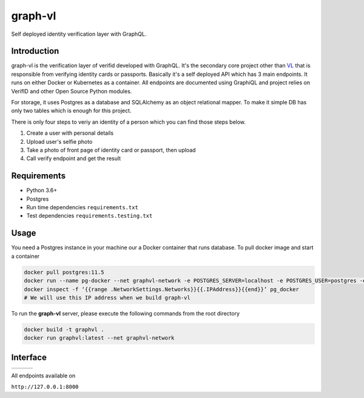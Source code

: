 graph-vl
========

.. image:: https://github.com/verifid/graph-vl/workflows/graph-vl%20ci/badge.svg
    :target: https://github.com/verifid/graph-vl/actions

.. image:: https://codecov.io/gh/verifid/graph-vl/branch/master/graph/badge.svg
    :target: https://codecov.io/gh/verifid/graph-vl

Self deployed identity verification layer with GraphQL.

Introduction
------------

graph-vl is the verification layer of verifid developed with GraphQL. It's the secondary core project other than `VL <https://github.com/verifid/vl/>`_ 
that is responsible from verifying identity cards or passports. Basically it's a self deployed API which has 3 main endpoints. It runs on either Docker or
Kubernetes as a container. All endpoints are documented using GraphiQL and project relies on VerifID and other Open Source 
Python modules.

For storage, it uses Postgres as a database and SQLAlchemy as an object relational mapper. To make it simple DB has only two tables which is enough for this project.

There is only four steps to veriy an identity of a person which you can find those steps below.

1. Create a user with personal details
2. Upload user's selfie photo
3. Take a photo of front page of identity card or passport, then upload
4. Call verify endpoint and get the result

Requirements
------------

* Python 3.6+
* Postgres
* Run time dependencies ``requirements.txt``
* Test dependencies ``requirements.testing.txt``

Usage
-----

You need a Postgres instance in your machine our a Docker container that runs database. To pull docker image
and start a container

.. code::

    docker pull postgres:11.5
    docker run --name pg-docker --net graphvl-network -e POSTGRES_SERVER=localhost -e POSTGRES_USER=postgres -e POSTGRES_PASSWORD=postgres -e POSTGRES_DB=postgres -d -p 5432:5432 postgres:11.5
    docker inspect -f ‘{{range .NetworkSettings.Networks}}{{.IPAddress}}{{end}}’ pg_docker
    # We will use this IP address when we build graph-vl

To run the **graph-vl** server, please execute the following commands from the root directory

.. code::

    docker build -t graphvl .
    docker run graphvl:latest --net graphvl-network

Interface
---------

+-----------------+---------------+-----------------+
||image_expolorer|||image_queries|||image_mutations||
+-----------------+---------------+-----------------+ 

All endpoints available on

``http://127.0.0.1:8000``

.. |image_expolorer| image:: https://raw.githubusercontent.com/verifid/graph-vl/master/resources/explorer.png
.. |image_queries| image:: https://raw.githubusercontent.com/verifid/graph-vl/master/resources/queries.png
.. |image_mutations| image:: https://raw.githubusercontent.com/verifid/graph-vl/master/resources/mutations.png
